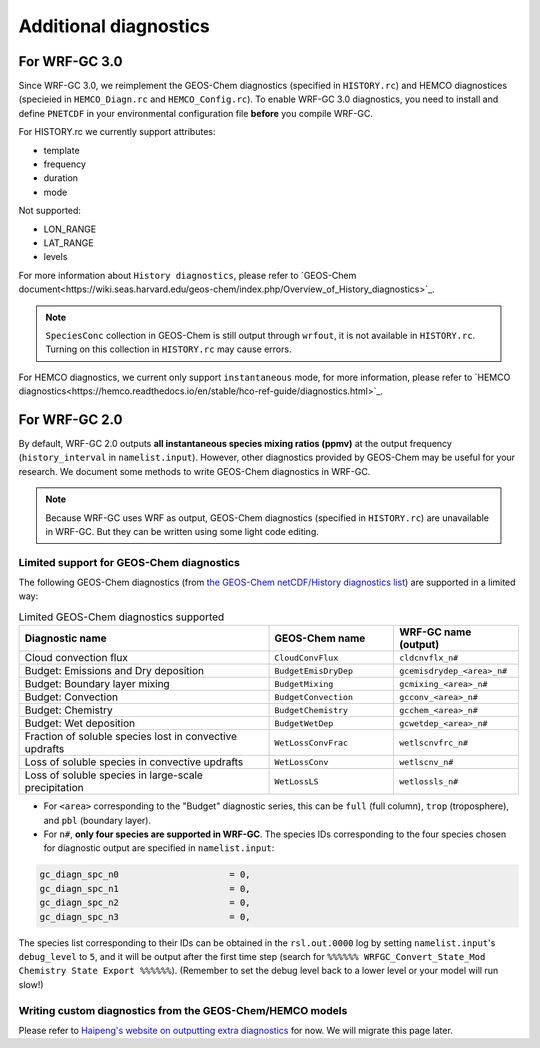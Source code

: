Additional diagnostics
=======================
For WRF-GC 3.0
---------------------
Since WRF-GC 3.0, we reimplement the GEOS-Chem diagnostics (specified in ``HISTORY.rc``) and HEMCO diagnostices (specieied in ``HEMCO_Diagn.rc`` and ``HEMCO_Config.rc``). 
To enable WRF-GC 3.0 diagnostics, you need to install and define ``PNETCDF`` in your environmental configuration file **before** you compile WRF-GC. 

For HISTORY.rc we currently support attributes:

- template
- frequency
- duration
- mode

Not supported:

- LON_RANGE
- LAT_RANGE
- levels

For more information about ``History diagnostics``, please refer to `GEOS-Chem document<https://wiki.seas.harvard.edu/geos-chem/index.php/Overview_of_History_diagnostics>`_. 

.. note::
	``SpeciesConc`` collection in GEOS-Chem is still output through ``wrfout``, it is not available in ``HISTORY.rc``. Turning on this collection in ``HISTORY.rc`` may cause errors.

For HEMCO diagnostics, we current only support ``instantaneous`` mode, for more information, please refer to `HEMCO diagnostics<https://hemco.readthedocs.io/en/stable/hco-ref-guide/diagnostics.html>`_.

For WRF-GC 2.0
----------------
By default, WRF-GC 2.0 outputs **all instantaneous species mixing ratios (ppmv)** at the output frequency (``history_interval`` in ``namelist.input``). However, other diagnostics provided by GEOS-Chem may be useful for your research. We document some methods to write GEOS-Chem diagnostics in WRF-GC.

.. note::
	Because WRF-GC uses WRF as output, GEOS-Chem diagnostics (specified in ``HISTORY.rc``) are unavailable in WRF-GC. But they can be written using some light code editing.

Limited support for GEOS-Chem diagnostics
^^^^^^^^^^^^^^^^^^^^^^^^^^^^^^^^^^^^^^^^^^^^^^^^

The following GEOS-Chem diagnostics (from `the GEOS-Chem netCDF/History diagnostics list <http://wiki.seas.harvard.edu/geos-chem/index.php/Collections_for_History_diagnostics>`_) are supported in a limited way:

.. list-table:: Limited GEOS-Chem diagnostics supported
   :widths: 50 25 25
   :header-rows: 1

   * - Diagnostic name
     - GEOS-Chem name
     - WRF-GC name (output)
   * - Cloud convection flux
     - ``CloudConvFlux``
     - ``cldcnvflx_n#``
   * - Budget: Emissions and Dry deposition
     - ``BudgetEmisDryDep``
     - ``gcemisdrydep_<area>_n#``
   * - Budget: Boundary layer mixing
     - ``BudgetMixing``
     - ``gcmixing_<area>_n#``
   * - Budget: Convection
     - ``BudgetConvection``
     - ``gcconv_<area>_n#``
   * - Budget: Chemistry
     - ``BudgetChemistry``
     - ``gcchem_<area>_n#``
   * - Budget: Wet deposition
     - ``BudgetWetDep``
     - ``gcwetdep_<area>_n#``
   * - Fraction of soluble species lost in convective updrafts
     - ``WetLossConvFrac``
     - ``wetlscnvfrc_n#``
   * - Loss of soluble species in convective updrafts
     - ``WetLossConv``
     - ``wetlscnv_n#``
   * - Loss of soluble species in large-scale precipitation
     - ``WetLossLS``
     - ``wetlossls_n#``

* For ``<area>`` corresponding to the "Budget" diagnostic series, this can be ``full`` (full column), ``trop`` (troposphere), and ``pbl`` (boundary layer).
* For ``n#``, **only four species are supported in WRF-GC**. The species IDs corresponding to the four species chosen for diagnostic output are specified in ``namelist.input``:

.. code-block::

	 gc_diagn_spc_n0                     = 0,
	 gc_diagn_spc_n1                     = 0,
	 gc_diagn_spc_n2                     = 0,
	 gc_diagn_spc_n3                     = 0,

The species list corresponding to their IDs can be obtained in the ``rsl.out.0000`` log by setting ``namelist.input``'s ``debug_level`` to ``5``, and it will be output after the first time step (search for ``%%%%%% WRFGC_Convert_State_Mod Chemistry State Export %%%%%%``). (Remember to set the debug level back to a lower level or your model will run slow!)


Writing custom diagnostics from the GEOS-Chem/HEMCO models
^^^^^^^^^^^^^^^^^^^^^^^^^^^^^^^^^^^^^^^^^^^^^^^^^^^^^^^^^^^^^

Please refer to `Haipeng's website on outputting extra diagnostics <https://jimmielin.me/2020/wrfgc-extra-diags/>`_ for now. We will migrate this page later.


